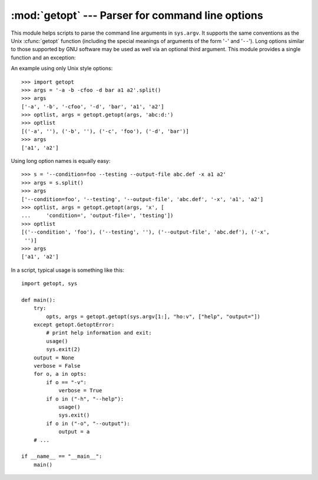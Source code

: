 
:mod:`getopt` --- Parser for command line options
=================================================

.. module:: getopt
   :synopsis: Portable parser for command line options; support both short and long option
              names.


This module helps scripts to parse the command line arguments in ``sys.argv``.
It supports the same conventions as the Unix :cfunc:`getopt` function (including
the special meanings of arguments of the form '``-``' and '``-``\ ``-``'). Long
options similar to those supported by GNU software may be used as well via an
optional third argument. This module provides a single function and an
exception:

.. % That's to fool latex2html into leaving the two hyphens alone!


.. function:: getopt(args, options[, long_options])

   Parses command line options and parameter list.  *args* is the argument list to
   be parsed, without the leading reference to the running program. Typically, this
   means ``sys.argv[1:]``. *options* is the string of option letters that the
   script wants to recognize, with options that require an argument followed by a
   colon (``':'``; i.e., the same format that Unix :cfunc:`getopt` uses).

   .. note::

      Unlike GNU :cfunc:`getopt`, after a non-option argument, all further arguments
      are considered also non-options. This is similar to the way non-GNU Unix systems
      work.

   *long_options*, if specified, must be a list of strings with the names of the
   long options which should be supported.  The leading ``'-``\ ``-'`` characters
   should not be included in the option name.  Long options which require an
   argument should be followed by an equal sign (``'='``).  To accept only long
   options, *options* should be an empty string.  Long options on the command line
   can be recognized so long as they provide a prefix of the option name that
   matches exactly one of the accepted options.  For example, if *long_options* is
   ``['foo', 'frob']``, the option :option:`--fo` will match as :option:`--foo`,
   but :option:`--f` will not match uniquely, so :exc:`GetoptError` will be raised.

   The return value consists of two elements: the first is a list of ``(option,
   value)`` pairs; the second is the list of program arguments left after the
   option list was stripped (this is a trailing slice of *args*).  Each option-and-
   value pair returned has the option as its first element, prefixed with a hyphen
   for short options (e.g., ``'-x'``) or two hyphens for long options (e.g.,
   ``'-``\ ``-long-option'``), and the option argument as its second element, or an
   empty string if the option has no argument.  The options occur in the list in
   the same order in which they were found, thus allowing multiple occurrences.
   Long and short options may be mixed.


.. function:: gnu_getopt(args, options[, long_options])

   This function works like :func:`getopt`, except that GNU style scanning mode is
   used by default. This means that option and non-option arguments may be
   intermixed. The :func:`getopt` function stops processing options as soon as a
   non-option argument is encountered.

   If the first character of the option string is '+', or if the environment
   variable POSIXLY_CORRECT is set, then option processing stops as soon as a non-
   option argument is encountered.

   .. versionadded:: 2.3


.. exception:: GetoptError

   This is raised when an unrecognized option is found in the argument list or when
   an option requiring an argument is given none. The argument to the exception is
   a string indicating the cause of the error.  For long options, an argument given
   to an option which does not require one will also cause this exception to be
   raised.  The attributes :attr:`msg` and :attr:`opt` give the error message and
   related option; if there is no specific option to which the exception relates,
   :attr:`opt` is an empty string.

   .. versionchanged:: 1.6
      Introduced :exc:`GetoptError` as a synonym for :exc:`error`.


.. exception:: error

   Alias for :exc:`GetoptError`; for backward compatibility.

An example using only Unix style options::

   >>> import getopt
   >>> args = '-a -b -cfoo -d bar a1 a2'.split()
   >>> args
   ['-a', '-b', '-cfoo', '-d', 'bar', 'a1', 'a2']
   >>> optlist, args = getopt.getopt(args, 'abc:d:')
   >>> optlist
   [('-a', ''), ('-b', ''), ('-c', 'foo'), ('-d', 'bar')]
   >>> args
   ['a1', 'a2']

Using long option names is equally easy::

   >>> s = '--condition=foo --testing --output-file abc.def -x a1 a2'
   >>> args = s.split()
   >>> args
   ['--condition=foo', '--testing', '--output-file', 'abc.def', '-x', 'a1', 'a2']
   >>> optlist, args = getopt.getopt(args, 'x', [
   ...     'condition=', 'output-file=', 'testing'])
   >>> optlist
   [('--condition', 'foo'), ('--testing', ''), ('--output-file', 'abc.def'), ('-x',
    '')]
   >>> args
   ['a1', 'a2']

In a script, typical usage is something like this::

   import getopt, sys

   def main():
       try:
           opts, args = getopt.getopt(sys.argv[1:], "ho:v", ["help", "output="])
       except getopt.GetoptError:
           # print help information and exit:
           usage()
           sys.exit(2)
       output = None
       verbose = False
       for o, a in opts:
           if o == "-v":
               verbose = True
           if o in ("-h", "--help"):
               usage()
               sys.exit()
           if o in ("-o", "--output"):
               output = a
       # ...

   if __name__ == "__main__":
       main()


.. seealso::

   Module :mod:`optparse`
      More object-oriented command line option parsing.

